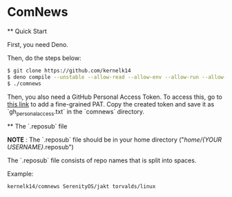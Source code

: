 * ComNews
  
  ** Quick Start
    
    First, you need Deno.
    
    Then, do the steps below:
    
    #+begin_src bash
    $ git clone https://github.com/kernelk14
    $ deno compile --unstable --allow-read --allow-env --allow-run --allow-net main.js
    $ ./comnews
    #+end_src
    
    Then, you also need a GitHub Personal Access Token. To access this, go to [[https://github.com/settings/tokens?type=beta][this link]] to add a fine-grained PAT. Copy the created token and save it as `gh_personal_access.txt` in the `comnews` directory.
  
  ** The `.reposub` file
    
    *NOTE* : The `.reposub` file should be in your home directory ("/home/{YOUR USERNAME}/.reposub")
    
    The `.reposub` file consists of repo names that is split into spaces.
    
    Example:
      #+begin_src
      kernelk14/comnews SerenityOS/jakt torvalds/linux
      #+end_src
